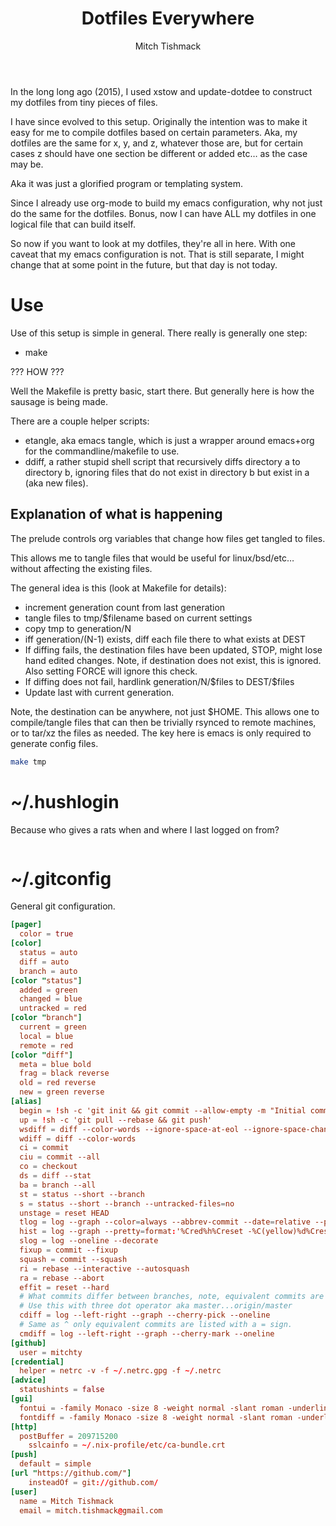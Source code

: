 #+TITLE: Dotfiles Everywhere
#+AUTHOR: Mitch Tishmack
#+STARTUP: hidestars
#+STARTUP: odd
#+BABEL: :cache yes
#+PROPERTY: header-args :tangle no :comments no

In the long long ago (2015), I used xstow and update-dotdee to construct my
dotfiles from tiny pieces of files.

I have since evolved to this setup. Originally the intention was to make it easy
for me to compile dotfiles based on certain parameters. Aka, my dotfiles are the
same for x, y, and z, whatever those are, but for certain cases z should have
one section be different or added etc... as the case may be.

Aka it was just a glorified program or templating system.

Since I already use org-mode to build my emacs configuration,
why not just do the same for the dotfiles. Bonus, now I can have ALL
my dotfiles in one logical file that can build itself.

So now if you want to look at my dotfiles, they're all in here. With one
caveat that my emacs configuration is not. That is still separate, I might
change that at some point in the future, but that day is not today.

* Use

Use of this setup is simple in general. There really is generally one step:
- make

??? HOW ???

Well the Makefile is pretty basic, start there. But generally here is how
the sausage is being made.

There are a couple helper scripts:
- etangle, aka emacs tangle, which is just a wrapper around emacs+org for
  the commandline/makefile to use.
- ddiff, a rather stupid shell script that recursively diffs directory a
  to directory b, ignoring files that do not exist in directory b but
  exist in a (aka new files).

** Explanation of what is happening

The prelude controls org variables that change how files get tangled to files.

This allows me to tangle files that would be useful for linux/bsd/etc...
without affecting the existing files.

The general idea is this (look at Makefile for details):
- increment generation count from last generation
- tangle files to tmp/$filename based on current settings
- copy tmp to generation/N
- iff generation/(N-1) exists, diff each file there to what exists at DEST
- If diffing fails, the destination files have been updated, STOP, might lose
  hand edited changes. Note, if destination does not exist, this is ignored.
  Also setting FORCE will ignore this check.
- If diffing does not fail, hardlink generation/N/$files to DEST/$files
- Update last with current generation.

Note, the destination can be anywhere, not just $HOME. This allows one to
compile/tangle files that can then be trivially rsynced to remote machines,
or to tar/xz the files as needed. The key here is emacs is only required
to generate config files.

#+BEGIN_SRC sh :tangle no :results none
make tmp
#+END_SRC

* ~/.hushlogin

Because who gives a rats when and where I last logged on from?

#+BEGIN_SRC conf :tangle tmp/.hushlogin :results replace

#+END_SRC

* ~/.gitconfig

General git configuration.

#+BEGIN_SRC conf :tangle tmp/.gitconfig :results replace
[pager]
  color = true
[color]
  status = auto
  diff = auto
  branch = auto
[color "status"]
  added = green
  changed = blue
  untracked = red
[color "branch"]
  current = green
  local = blue
  remote = red
[color "diff"]
  meta = blue bold
  frag = black reverse
  old = red reverse
  new = green reverse
[alias]
  begin = !sh -c 'git init && git commit --allow-empty -m "Initial commit"'
  up = !sh -c 'git pull --rebase && git push'
  wsdiff = diff --color-words --ignore-space-at-eol --ignore-space-change --ignore-all-space --ignore-all-space
  wdiff = diff --color-words
  ci = commit
  ciu = commit --all
  co = checkout
  ds = diff --stat
  ba = branch --all
  st = status --short --branch
  s = status --short --branch --untracked-files=no
  unstage = reset HEAD
  tlog = log --graph --color=always --abbrev-commit --date=relative --pretty=oneline
  hist = log --graph --pretty=format:'%Cred%h%Creset -%C(yellow)%d%Creset %s %Cgreen(%cr) %C(bold blue)<%an>%Creset' --abbrev-commit --date=relative
  slog = log --oneline --decorate
  fixup = commit --fixup
  squash = commit --squash
  ri = rebase --interactive --autosquash
  ra = rebase --abort
  effit = reset --hard
  # What commits differ between branches, note, equivalent commits are omitted.
  # Use this with three dot operator aka master...origin/master
  cdiff = log --left-right --graph --cherry-pick --oneline
  # Same as ^ only equivalent commits are listed with a = sign.
  cmdiff = log --left-right --graph --cherry-mark --oneline
[github]
  user = mitchty
[credential]
  helper = netrc -v -f ~/.netrc.gpg -f ~/.netrc
[advice]
  statushints = false
[gui]
  fontui = -family Monaco -size 8 -weight normal -slant roman -underline 0 -overstrike 0
  fontdiff = -family Monaco -size 8 -weight normal -slant roman -underline 0 -overstrike 0
[http]
  postBuffer = 209715200
	sslcainfo = ~/.nix-profile/etc/ca-bundle.crt
[push]
  default = simple
[url "https://github.com/"]
	insteadOf = git://github.com/
[user]
  name = Mitch Tishmack
  email = mitch.tishmack@gmail.com
#+END_SRC
